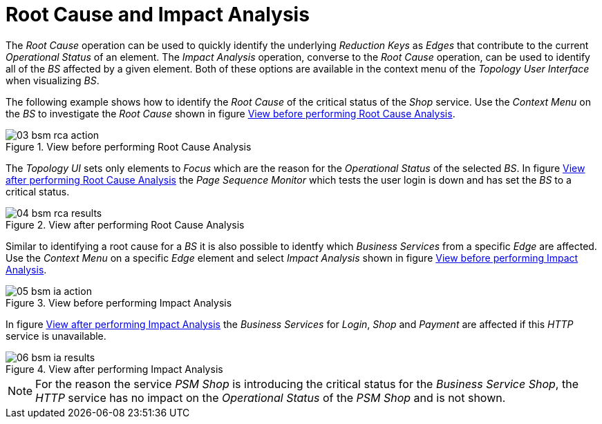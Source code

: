 
// Allow GitHub image rendering
:imagesdir: ./images

[[gu-bsm-rc-imp-analysis]]
= Root Cause and Impact Analysis

The _Root Cause_ operation can be used to quickly identify the underlying _Reduction Keys_ as _Edges_ that contribute to the current _Operational Status_ of an element.
The _Impact Analysis_ operation, converse to the _Root Cause_ operation, can be used to identify all of the _BS_ affected by a given element.
Both of these options are available in the context menu of the _Topology User Interface_ when visualizing _BS_.

The following example shows how to identify the _Root Cause_ of the critical status of the _Shop_ service.
Use the _Context Menu_ on the _BS_ to investigate the _Root Cause_ shown in figure <<ug-bsm-example-rca-action, View before performing Root Cause Analysis>>.

[[ug-bsm-example-rca-action]]
.View before performing Root Cause Analysis
image::03_bsm-rca-action.png[]

The _Topology UI_ sets only elements to _Focus_ which are the reason for the _Operational Status_ of the selected _BS_.
In figure <<ug-bsm-example-rca-results, View after performing Root Cause Analysis>> the _Page Sequence Monitor_ which tests the user login is down and has set the _BS_ to a critical status.

[[ug-bsm-example-rca-results]]
.View after performing Root Cause Analysis
image::04_bsm-rca-results.png[]

Similar to identifying a root cause for a _BS_ it is also possible to identfy which _Business Services_ from a specific _Edge_ are affected.
Use the _Context Menu_ on a specific _Edge_ element and select _Impact Analysis_ shown in figure <<ug-bsm-example-ia-action, View before performing Impact Analysis>>.

[[ug-bsm-example-ia-action]]
.View before performing Impact Analysis
image::05_bsm-ia-action.png[]

In figure <<ug-bsm-example-ia-results, View after performing Impact Analysis>> the _Business Services_ for _Login_, _Shop_ and _Payment_ are affected if this _HTTP_ service is unavailable.

[[ug-bsm-example-ia-results]]
.View after performing Impact Analysis
image::06_bsm-ia-results.png[]

NOTE: For the reason the service _PSM Shop_ is introducing the critical status for the _Business Service_ _Shop_, the _HTTP_ service has no impact on the _Operational Status_ of the _PSM Shop_ and is not shown.
